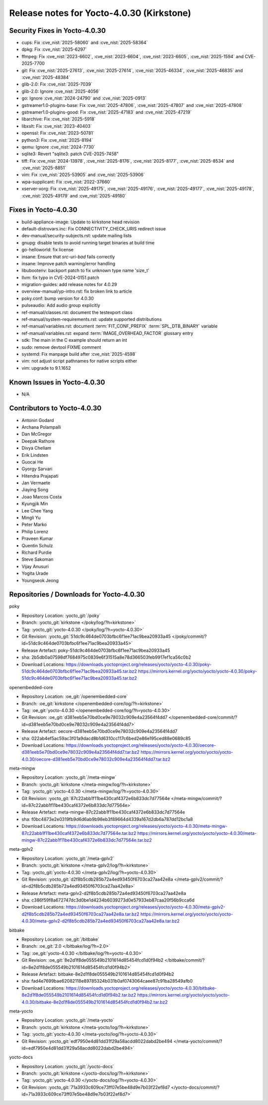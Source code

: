 Release notes for Yocto-4.0.30 (Kirkstone)
------------------------------------------

Security Fixes in Yocto-4.0.30
~~~~~~~~~~~~~~~~~~~~~~~~~~~~~~

-  cups: Fix :cve_nist:`2025-58060` and :cve_nist:`2025-58364`
-  dpkg: Fix :cve_nist:`2025-6297`
-  ffmpeg: Fix :cve_nist:`2023-6602`, :cve_nist:`2023-6604`, :cve_nist:`2023-6605`,
   :cve_nist:`2025-1594` and CVE-2025-7700
-  git: Fix :cve_nist:`2025-27613`, :cve_nist:`2025-27614`, :cve_nist:`2025-46334`,
   :cve_nist:`2025-46835` and :cve_nist:`2025-48384`
-  glib-2.0: Fix :cve_nist:`2025-7039`
-  glib-2.0: Ignore :cve_nist:`2025-4056`
-  go: Ignore :cve_nist:`2024-24790` and :cve_nist:`2025-0913`
-  gstreamer1.0-plugins-base: Fix :cve_nist:`2025-47806`, :cve_nist:`2025-47807` and
   :cve_nist:`2025-47808`
-  gstreamer1.0-plugins-good: Fix :cve_nist:`2025-47183` and :cve_nist:`2025-47219`
-  libarchive: Fix :cve_nist:`2025-5918`
-  libxslt: Fix :cve_nist:`2023-40403`
-  openssl: Fix :cve_nist:`2023-50781`
-  python3: Fix :cve_nist:`2025-8194`
-  qemu: Ignore :cve_nist:`2024-7730`
-  sqlite3: Revert "sqlite3: patch CVE-2025-7458"
-  tiff: Fix :cve_nist:`2024-13978`, :cve_nist:`2025-8176`, :cve_nist:`2025-8177`,
   :cve_nist:`2025-8534` and :cve_nist:`2025-8851`
-  vim: Fix :cve_nist:`2025-53905` and :cve_nist:`2025-53906`
-  wpa-supplicant: Fix :cve_nist:`2022-37660`
-  xserver-xorg: Fix :cve_nist:`2025-49175`, :cve_nist:`2025-49176`, :cve_nist:`2025-49177`,
   :cve_nist:`2025-49178`, :cve_nist:`2025-49179` and :cve_nist:`2025-49180`


Fixes in Yocto-4.0.30
~~~~~~~~~~~~~~~~~~~~~

-  build-appliance-image: Update to kirkstone head revision
-  default-distrovars.inc: Fix CONNECTIVITY_CHECK_URIS redirect issue
-  dev-manual/security-subjects.rst: update mailing lists
-  gnupg: disable tests to avoid running target binaries at build time
-  go-helloworld: fix license
-  insane: Ensure that `src-uri-bad` fails correctly
-  insane: Improve patch warning/error handling
-  libubootenv: backport patch to fix unknown type name 'size_t'
-  llvm: fix typo in CVE-2024-0151.patch
-  migration-guides: add release notes for 4.0.29
-  overview-manual/yp-intro.rst: fix broken link to article
-  poky.conf: bump version for 4.0.30
-  pulseaudio: Add audio group explicitly
-  ref-manual/classes.rst: document the testexport class
-  ref-manual/system-requirements.rst: update supported distributions
-  ref-manual/variables.rst: document :term:`FIT_CONF_PREFIX` :term:`SPL_DTB_BINARY` variable
-  ref-manual/variables.rst: expand :term:`IMAGE_OVERHEAD_FACTOR` glossary entry
-  sdk: The main in the C example should return an int
-  sudo: remove devtool FIXME comment
-  systemd: Fix manpage build after :cve_nist:`2025-4598`
-  vim: not adjust script pathnames for native scripts either
-  vim: upgrade to 9.1.1652


Known Issues in Yocto-4.0.30
~~~~~~~~~~~~~~~~~~~~~~~~~~~~

- N/A

Contributors to Yocto-4.0.30
~~~~~~~~~~~~~~~~~~~~~~~~~~~~

-  Antonin Godard
-  Archana Polampalli
-  Dan McGregor
-  Deepak Rathore
-  Divya Chellam
-  Erik Lindsten
-  Guocai He
-  Gyorgy Sarvari
-  Hitendra Prajapati
-  Jan Vermaete
-  Jiaying Song
-  Joao Marcos Costa
-  Kyungjik Min
-  Lee Chee Yang
-  Mingli Yu
-  Peter Marko
-  Philip Lorenz
-  Praveen Kumar
-  Quentin Schulz
-  Richard Purdie
-  Steve Sakoman
-  Vijay Anusuri
-  Yogita Urade
-  Youngseok Jeong


Repositories / Downloads for Yocto-4.0.30
~~~~~~~~~~~~~~~~~~~~~~~~~~~~~~~~~~~~~~~~~~

poky

-  Repository Location: :yocto_git:`/poky`
-  Branch: :yocto_git:`kirkstone </poky/log/?h=kirkstone>`
-  Tag:  :yocto_git:`yocto-4.0.30 </poky/log/?h=yocto-4.0.30>`
-  Git Revision: :yocto_git:`51dc9c464de0703bfbc6f1ee71ac9bea20933a45 </poky/commit/?id=51dc9c464de0703bfbc6f1ee71ac9bea20933a45>`
-  Release Artefact: poky-51dc9c464de0703bfbc6f1ee71ac9bea20933a45
-  sha: 2b5db0a07598df7684975c0839e6f31515a8e78d366503feb9917ef1ca56c0b2
-  Download Locations:
   https://downloads.yoctoproject.org/releases/yocto/yocto-4.0.30/poky-51dc9c464de0703bfbc6f1ee71ac9bea20933a45.tar.bz2
   https://mirrors.kernel.org/yocto/yocto/yocto-4.0.30/poky-51dc9c464de0703bfbc6f1ee71ac9bea20933a45.tar.bz2

openembedded-core

-  Repository Location: :oe_git:`/openembedded-core`
-  Branch: :oe_git:`kirkstone </openembedded-core/log/?h=kirkstone>`
-  Tag:  :oe_git:`yocto-4.0.30 </openembedded-core/log/?h=yocto-4.0.30>`
-  Git Revision: :oe_git:`d381eeb5e70bd0ce9e78032c909e4a23564f4dd7 </openembedded-core/commit/?id=d381eeb5e70bd0ce9e78032c909e4a23564f4dd7>`
-  Release Artefact: oecore-d381eeb5e70bd0ce9e78032c909e4a23564f4dd7
-  sha: 022ab4ef5ac59ac3f01a9dacd8b1d6310cc117c6bed2e86e195ced88e0689c85
-  Download Locations:
   https://downloads.yoctoproject.org/releases/yocto/yocto-4.0.30/oecore-d381eeb5e70bd0ce9e78032c909e4a23564f4dd7.tar.bz2
   https://mirrors.kernel.org/yocto/yocto/yocto-4.0.30/oecore-d381eeb5e70bd0ce9e78032c909e4a23564f4dd7.tar.bz2

meta-mingw

-  Repository Location: :yocto_git:`/meta-mingw`
-  Branch: :yocto_git:`kirkstone </meta-mingw/log/?h=kirkstone>`
-  Tag:  :yocto_git:`yocto-4.0.30 </meta-mingw/log/?h=yocto-4.0.30>`
-  Git Revision: :yocto_git:`87c22abb1f11be430caf4372e6b833dc7d77564e </meta-mingw/commit/?id=87c22abb1f11be430caf4372e6b833dc7d77564e>`
-  Release Artefact: meta-mingw-87c22abb1f11be430caf4372e6b833dc7d77564e
-  sha: f0bc4873e2e0319fb9d6d6ab9b98eb3f89664d4339a167d2db6a787dd12bc1a8
-  Download Locations:
   https://downloads.yoctoproject.org/releases/yocto/yocto-4.0.30/meta-mingw-87c22abb1f11be430caf4372e6b833dc7d77564e.tar.bz2
   https://mirrors.kernel.org/yocto/yocto/yocto-4.0.30/meta-mingw-87c22abb1f11be430caf4372e6b833dc7d77564e.tar.bz2

meta-gplv2

-  Repository Location: :yocto_git:`/meta-gplv2`
-  Branch: :yocto_git:`kirkstone </meta-gplv2/log/?h=kirkstone>`
-  Tag:  :yocto_git:`yocto-4.0.30 </meta-gplv2/log/?h=yocto-4.0.30>`
-  Git Revision: :yocto_git:`d2f8b5cdb285b72a4ed93450f6703ca27aa42e8a </meta-gplv2/commit/?id=d2f8b5cdb285b72a4ed93450f6703ca27aa42e8a>`
-  Release Artefact: meta-gplv2-d2f8b5cdb285b72a4ed93450f6703ca27aa42e8a
-  sha: c386f59f8a672747dc3d0be1d4234b6039273d0e57933eb87caa20f56b9cca6d
-  Download Locations:
   https://downloads.yoctoproject.org/releases/yocto/yocto-4.0.30/meta-gplv2-d2f8b5cdb285b72a4ed93450f6703ca27aa42e8a.tar.bz2
   https://mirrors.kernel.org/yocto/yocto/yocto-4.0.30/meta-gplv2-d2f8b5cdb285b72a4ed93450f6703ca27aa42e8a.tar.bz2

bitbake

-  Repository Location: :oe_git:`/bitbake`
-  Branch: :oe_git:`2.0 </bitbake/log/?h=2.0>`
-  Tag:  :oe_git:`yocto-4.0.30 </bitbake/log/?h=yocto-4.0.30>`
-  Git Revision: :oe_git:`8e2d1f8de055549b2101614d85454fcd1d0f94b2 </bitbake/commit/?id=8e2d1f8de055549b2101614d85454fcd1d0f94b2>`
-  Release Artefact: bitbake-8e2d1f8de055549b2101614d85454fcd1d0f94b2
-  sha: fad4e7699bae62082118e89785324b031b0af0743064caee87c91ba28549afb0
-  Download Locations:
   https://downloads.yoctoproject.org/releases/yocto/yocto-4.0.30/bitbake-8e2d1f8de055549b2101614d85454fcd1d0f94b2.tar.bz2
   https://mirrors.kernel.org/yocto/yocto/yocto-4.0.30/bitbake-8e2d1f8de055549b2101614d85454fcd1d0f94b2.tar.bz2

meta-yocto

-  Repository Location: :yocto_git:`/meta-yocto`
-  Branch: :yocto_git:`kirkstone </meta-yocto/log/?h=kirkstone>`
-  Tag: :yocto_git:`yocto-4.0.30 </meta-yocto/log/?h=yocto-4.0.30>`
-  Git Revision: :yocto_git:`edf7950e4d81dd31f29a58acdd8022dabd2be494 </meta-yocto/commit/?id=edf7950e4d81dd31f29a58acdd8022dabd2be494>`

yocto-docs

-  Repository Location: :yocto_git:`/yocto-docs`
-  Branch: :yocto_git:`kirkstone </yocto-docs/log/?h=kirkstone>`
-  Tag: :yocto_git:`yocto-4.0.30 </yocto-docs/log/?h=yocto-4.0.30>`
-  Git Revision: :yocto_git:`71a3933c609ce73ff07e5be48d9e7b03f22ef8d7 </yocto-docs/commit/?id=71a3933c609ce73ff07e5be48d9e7b03f22ef8d7>`

